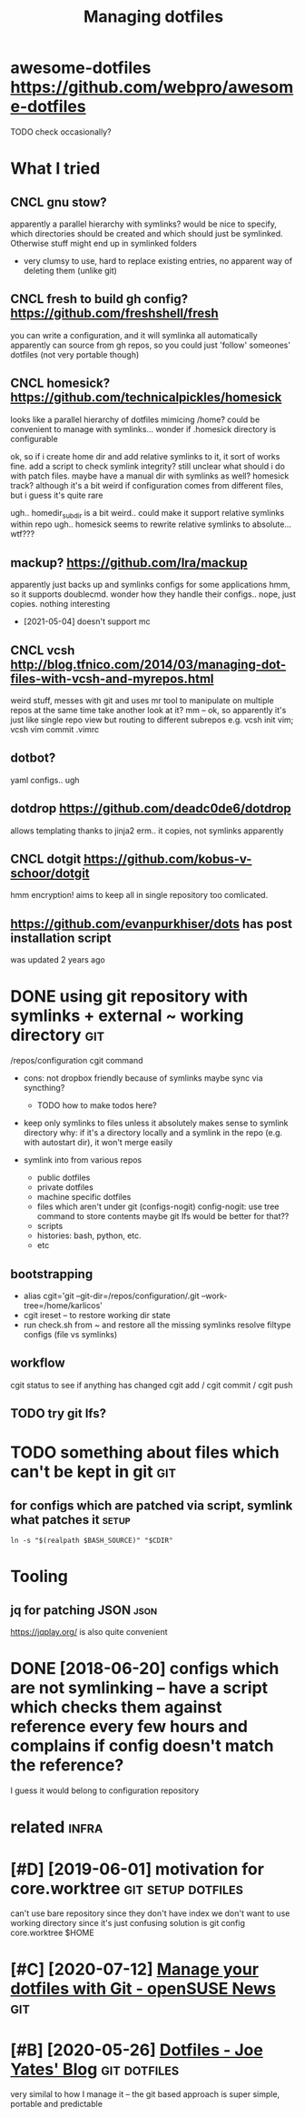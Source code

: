 #+title: Managing dotfiles
#+logseq_title: dotfiles
#+filetags: :dotfiles:

* awesome-dotfiles https://github.com/webpro/awesome-dotfiles
:PROPERTIES:
:ID:       wsmdtflssgthbcmwbprwsmdtfls
:END:
TODO check occasionally?

* What I tried
:PROPERTIES:
:ID:       whttrd
:END:
** CNCL gnu stow?
:PROPERTIES:
:ID:       gnstw
:END:
apparently a parallel hierarchy with symlinks?
would be nice to specify, which directories should be created and which should just be symlinked. Otherwise stuff might end up in symlinked folders

- very clumsy to use, hard to replace existing entries, no apparent way of deleting them (unlike git)

** CNCL fresh to build gh config? https://github.com/freshshell/fresh
:PROPERTIES:
:ID:       frshtbldghcnfgsgthbcmfrshshllfrsh
:END:
you can write a configuration, and it will symlinka all automatically
apparently can source from gh repos, so you could just 'follow' someones' dotfiles (not very portable though)
** CNCL homesick? https://github.com/technicalpickles/homesick
:PROPERTIES:
:ID:       hmscksgthbcmtchnclpcklshmsck
:END:
looks like a parallel hierarchy of dotfiles mimicing /home? could be convenient to manage with symlinks...
wonder if .homesick directory is configurable

ok, so if i create home dir and add relative symlinks to it, it sort of works fine.
add a script to check symlink integrity?
still unclear what should i do with patch files. maybe have a manual dir with symlinks as well?
homesick track? although it's a bit weird if configuration comes from different files, but i guess it's quite rare

ugh.. homedir_subdir is a bit weird.. could make it support relative symlinks within repo
ugh.. homesick seems to rewrite relative symlinks to absolute... wtf???

** mackup? https://github.com/lra/mackup
:PROPERTIES:
:ID:       mckpsgthbcmlrmckp
:END:
apparently just backs up and symlinks configs for some applications
hmm, so it supports doublecmd. wonder how they handle their configs..
nope, just copies. nothing interesting
- [2021-05-04] doesn't support mc
** CNCL vcsh http://blog.tfnico.com/2014/03/managing-dot-files-with-vcsh-and-myrepos.html
:PROPERTIES:
:ID:       vcshblgtfnccmmngngdtflswthvcshndmyrpshtml
:END:
weird stuff, messes with git and uses mr tool to manipulate on multiple repos at the same time
take another look at it?
mm -- ok, so apparently it's just like single repo view but routing to different subrepos
e.g. vcsh init vim; vcsh vim commit .vimrc
** dotbot?
:PROPERTIES:
:ID:       dtbt
:END:
yaml configs.. ugh
** dotdrop https://github.com/deadc0de6/dotdrop
:PROPERTIES:
:ID:       dtdrpsgthbcmddcddtdrp
:END:
allows templating thanks to jinja2
erm.. it copies, not symlinks apparently
** CNCL dotgit https://github.com/kobus-v-schoor/dotgit
:PROPERTIES:
:ID:       dtgtsgthbcmkbsvschrdtgt
:END:
hmm encryption! 
aims to keep all in single repository
too comlicated.
** https://github.com/evanpurkhiser/dots has post installation script
:PROPERTIES:
:ID:       sgthbcmvnprkhsrdtshspstnstlltnscrpt
:END:
was updated 2 years ago



* DONE using git repository with symlinks + external ~ working directory :git:
:PROPERTIES:
:CREATED:  [2018-04-02]
:ID:       snggtrpstrywthsymlnksxtrnlwrkngdrctry
:END:

/repos/configuration
cgit command

- cons: not dropbox friendly because of symlinks
  maybe sync via syncthing?

  - TODO how to make todos here?

- keep only symlinks to files unless it absolutely makes sense to symlink directory
  why: if it's a directory locally and a symlink in the repo (e.g. with autostart dir), it won't merge easily

- symlink into from various repos

  - public dotfiles
  - private dotfiles
  - machine specific dotfiles
  - files which aren't under git (configs-nogit)
    config-nogit: use tree command to store contents
    maybe git lfs would be better for that??
  - scripts
  - histories: bash, python, etc.
  - etc

** bootstrapping
:PROPERTIES:
:ID:       btstrppng
:END:
- alias cgit='git --git-dir=/repos/configuration/.git --work-tree=/home/karlicos'
- cgit ireset -- to restore working dir state
- run check.sh from ~ and restore all the missing symlinks
  resolve filtype configs (file vs symlinks)
** workflow
:PROPERTIES:
:ID:       wrkflw
:END:
cgit status to see if anything has changed
cgit add / cgit commit / cgit push
** TODO try git lfs?
:PROPERTIES:
:ID:       trygtlfs
:END:

* TODO something about files which can't be kept in git                 :git:
:PROPERTIES:
:ID:       smthngbtflswhchcntbkptngt
:END:
** for configs which are patched via script, symlink what patches it  :setup:
:PROPERTIES:
:CREATED:  [2018-05-12]
:ID:       frcnfgswhchrptchdvscrptsymlnkwhtptchst
:END:

~ln -s "$(realpath $BASH_SOURCE)" "$CDIR"~


* Tooling
:PROPERTIES:
:ID:       tlng
:END:
** jq for patching JSON                                                :json:
:PROPERTIES:
:ID:       jqfrptchngjsn
:END:
https://jqplay.org/ is also quite convenient


* DONE [2018-06-20] configs which are not symlinking -- have a script which checks them against reference every few hours and complains if config doesn't match the reference?
:PROPERTIES:
:ID:       cnfgswhchrntsymlnknghvscrmplnsfcnfgdsntmtchthrfrnc
:END:
I guess it would belong to configuration repository


* related                                                             :infra:
:PROPERTIES:
:ID:       rltd
:END:
* [#D] [2019-06-01] motivation for core.worktree         :git:setup:dotfiles:
:PROPERTIES:
:ID:       mtvtnfrcrwrktr
:END:
can't use bare repository since they don't have index
we don't want to use working directory since it's just confusing
solution is git config core.worktree $HOME
* [#C] [2020-07-12] [[https://news.opensuse.org/2020/03/27/Manage-dotfiles-with-Git/][Manage your dotfiles with Git - openSUSE News]] :git:
:PROPERTIES:
:ID:       snwspnssrgmngdtflswthgtmngyrdtflswthgtpnssnws
:END:
* [#B] [2020-05-26] [[https://joeyates.info/2018/12/16/dotfiles/][Dotfiles - Joe Yates' Blog]] :git:dotfiles:
:PROPERTIES:
:ID:       sjytsnfdtflsdtflsjytsblg
:END:
very similal to how I manage it -- the git based approach is super simple, portable and predictable
